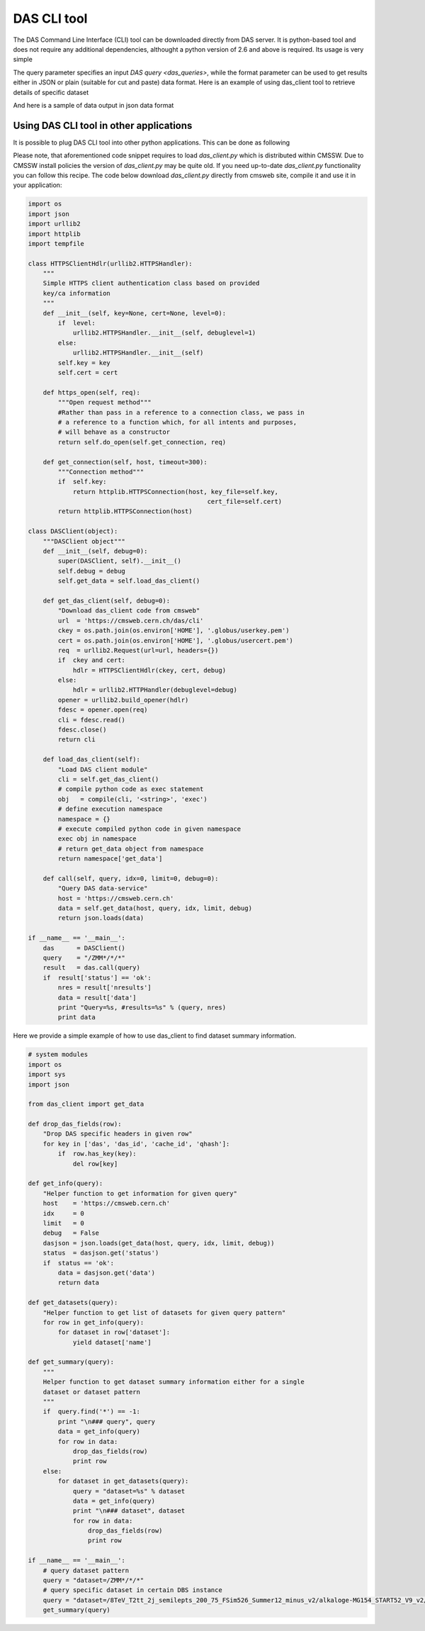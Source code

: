 DAS CLI tool
============
The DAS Command Line Interface (CLI) tool can be downloaded directly from
DAS server. It is python-based tool and does not require any additional
dependencies, althought a python version of 2.6 and above is required.
Its usage is very simple

.. doctest::

    Usage: das_client.py [options]

    Options:
      -h, --help            show this help message and exit
      -v VERBOSE, --verbose=VERBOSE
                            verbose output
      --query=QUERY         specify query for your request
      --host=HOST           specify host name of DAS cache server, default
                            https://cmsweb.cern.ch
      --idx=IDX             start index for returned result set, aka pagination,
                            use w/ limit
      --limit=LIMIT         number of returned results (results per page)
      --format=format       specify return data format (json or plain), default
                            json

The query parameter specifies an input `DAS query <das_queries>`, while the format parameter
can be used to get results either in JSON or plain (suitable for cut and paste)
data format. Here is an example of using das_client tool to retrieve details of
specific dataset

.. doctest::

    python das_client.py --query="ip=137.138.141.145 | grep ip.City, ip.CountryCode" --format=plain
    Geneva CH

And here is a sample of data output in json data format

.. doctest::

    {'args': {'idx': '0',
              'input': 'ip=137.138.141.145',
              'limit': '10',
              'pid': '53071'},
     'data': [{'_id': '4d6a6e98f823c6cf49000005',
               'cache_id': ['4d6a6e98f823c6cf49000004'],
               'das': {'empty_record': 0,
                       'expire': 1298820790.1766081,
                       'primary_key': 'ip.address',
                       'system': ['ip_service']},
               'das_id': ['4d6a6e97f823c6cf49000001'],
               'ip': {'City': 'Geneva',
                      'CountryCode': 'CH',
                      'CountryName': 'Switzerland',
                      'Dstoffset': '0',
                      'Gmtoffset': '3600',
                      'Isdst': '0',
                      'Latitude': '46.2',
                      'Longitude': '6.1667',
                      'RegionCode': '07',
                      'RegionName': 'Geneve',
                      'Status': 'OK',
                      'TimezoneName': 'Europe/Zurich',
                      'ZipPostalCode': '',
                      'address': '137.138.141.145'}}],
     'headers': {'Accept': 'application/json',
                 'Accept-Encoding': 'identity',
                 'Connection': 'close',
                 'Host': 'localhost:8212',
                 'Remote-Addr': '127.0.0.1',
                 'User-Agent': 'Python-urllib/2.6'},
     'hostname': '',
     'ip': '127.0.0.1',
     'method': 'GET',
     'mongo_query': {'fields': ['ip'], 'spec': {'ip.address': '137.138.141.145'}},
     'nresults': 1,
     'path': '/cache',
     'port': 50475,
     'status': 'ok',
     'timestamp': 1298820779.4300001}

Using DAS CLI tool in other applications
++++++++++++++++++++++++++++++++++++++++

It is possible to plug DAS CLI tool into other python applications. This can be
done as following

.. doctest::

   from das_client import get_data

   # invoke DAS CLI call for given host/query
   data = get_data(host, query, idx, limit, debug)

Please note, that aforementioned code snippet requires to load `das_client.py`
which is distributed within CMSSW. Due to CMSSW install policies the version of
`das_client.py` may be quite old. If you need up-to-date `das_client.py`
functionality you can follow this recipe. The code below download
`das_client.py` directly from cmsweb site, compile it and use it in your
application:

.. code::

    import os
    import json
    import urllib2
    import httplib
    import tempfile

    class HTTPSClientHdlr(urllib2.HTTPSHandler):
        """
        Simple HTTPS client authentication class based on provided
        key/ca information
        """
        def __init__(self, key=None, cert=None, level=0):
            if  level:
                urllib2.HTTPSHandler.__init__(self, debuglevel=1)
            else:
                urllib2.HTTPSHandler.__init__(self)
            self.key = key
            self.cert = cert

        def https_open(self, req):
            """Open request method"""
            #Rather than pass in a reference to a connection class, we pass in
            # a reference to a function which, for all intents and purposes,
            # will behave as a constructor
            return self.do_open(self.get_connection, req)

        def get_connection(self, host, timeout=300):
            """Connection method"""
            if  self.key:
                return httplib.HTTPSConnection(host, key_file=self.key,
                                                    cert_file=self.cert)
            return httplib.HTTPSConnection(host)

    class DASClient(object):
        """DASClient object"""
        def __init__(self, debug=0):
            super(DASClient, self).__init__()
            self.debug = debug
            self.get_data = self.load_das_client()

        def get_das_client(self, debug=0):
            "Download das_client code from cmsweb"
            url  = 'https://cmsweb.cern.ch/das/cli'
            ckey = os.path.join(os.environ['HOME'], '.globus/userkey.pem')
            cert = os.path.join(os.environ['HOME'], '.globus/usercert.pem')
            req  = urllib2.Request(url=url, headers={})
            if  ckey and cert:
                hdlr = HTTPSClientHdlr(ckey, cert, debug)
            else:
                hdlr = urllib2.HTTPHandler(debuglevel=debug)
            opener = urllib2.build_opener(hdlr)
            fdesc = opener.open(req)
            cli = fdesc.read()
            fdesc.close()
            return cli

        def load_das_client(self):
            "Load DAS client module"
            cli = self.get_das_client()
            # compile python code as exec statement
            obj   = compile(cli, '<string>', 'exec')
            # define execution namespace
            namespace = {}
            # execute compiled python code in given namespace
            exec obj in namespace
            # return get_data object from namespace
            return namespace['get_data']

        def call(self, query, idx=0, limit=0, debug=0):
            "Query DAS data-service"
            host = 'https://cmsweb.cern.ch'
            data = self.get_data(host, query, idx, limit, debug)
            return json.loads(data)

    if __name__ == '__main__':
        das      = DASClient()
        query    = "/ZMM*/*/*"
        result   = das.call(query)
        if  result['status'] == 'ok':
            nres = result['nresults']
            data = result['data']
            print "Query=%s, #results=%s" % (query, nres)
            print data

Here we provide a simple example of how to use das_client to find dataset
summary information.

.. code::

    # system modules
    import os
    import sys
    import json

    from das_client import get_data

    def drop_das_fields(row):
        "Drop DAS specific headers in given row"
        for key in ['das', 'das_id', 'cache_id', 'qhash']:
            if  row.has_key(key):
                del row[key]

    def get_info(query):
        "Helper function to get information for given query"
        host    = 'https://cmsweb.cern.ch'
        idx     = 0
        limit   = 0
        debug   = False
        dasjson = json.loads(get_data(host, query, idx, limit, debug))
        status  = dasjson.get('status')
        if  status == 'ok':
            data = dasjson.get('data')
            return data

    def get_datasets(query):
        "Helper function to get list of datasets for given query pattern"
        for row in get_info(query):
            for dataset in row['dataset']:
                yield dataset['name']

    def get_summary(query):
        """
        Helper function to get dataset summary information either for a single
        dataset or dataset pattern
        """
        if  query.find('*') == -1:
            print "\n### query", query
            data = get_info(query)
            for row in data:
                drop_das_fields(row)
                print row
        else:
            for dataset in get_datasets(query):
                query = "dataset=%s" % dataset
                data = get_info(query)
                print "\n### dataset", dataset
                for row in data:
                    drop_das_fields(row)
                    print row

    if __name__ == '__main__':
        # query dataset pattern
        query = "dataset=/ZMM*/*/*"
        # query specific dataset in certain DBS instance
        query = "dataset=/8TeV_T2tt_2j_semilepts_200_75_FSim526_Summer12_minus_v2/alkaloge-MG154_START52_V9_v2/USER instance=cms_dbs_ph_analysis_02"
        get_summary(query)
